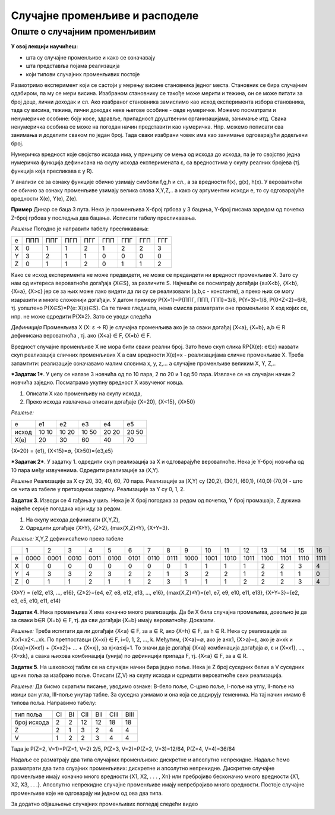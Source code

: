 
..
  Случајне променљиве
  reading

===============================
Случајне променљиве и расподеле 
===============================

Опште о случајним променљивим
-----------------------------

**У овој лекцији научићеш:**

- шта су случајне променљиве и како се означавају
- шта представља појама реализација
- који типови случајних променљивих постоје
 

Размотримо експеримент који се састоји у мерењу висине становника једног места. 
Становник се бира случајним одабиром, па му се мери висина. 
Изабраном становнику се такође може мерити и тежина, он се може питати за број деце, 
лични доходак и сл. Ако изабраног становника замислимо као исход експеримента избора становника, 
тада су висина, тежина, лични доходак неке његове особине - овде нумеричке. Можемо посматрати и 
ненумеричке особине: боју косе, здравље, припадност друштвеним организацијама, занимање итд. 
Свака ненумеричка особина се може на погодан начин представити као нумеричка. 
Нпр. можемо пописати сва занимања и доделити сваком по један број. 
Тада сваки изабрани човек има као занимање одговарајући додељени број.

Нумеричка вредност које својство исхода има, у принципу се мења од исхода до исхода, 
па је то својство једна нумеричка функција дефинисана на скупу исхода експеримената ɛ, 
са вредностима у скупу реалних бројева (тј. функција која пресликава ɛ у R).

У анализи се за ознаку функције обично узимају симболи f,g,h и сл., 
а за вредности f(x), g(x), h(x). У вероватноћи се обично за ознаку променљиве узимају 
велика слова X,Y,Z,.. а како су аргументни исходи e, то су одговарајуће 
вредности X(e), Y(e), Z(e). 

**Пример** Динар се баца 3 пута. Нека је променљива X-број грбова у 3 бацања, 
Y-број писама заредом од почетка Z-број грбова у последња два бацања. 
Исписати табелу пресликавања.

*Решење* Погодно је направити табелу пресликавања:


+----+-------+-------+-------+-------+-------+-------+-------+------+
| е  | ППП   | ППГ   | ПГП   | ПГГ   | ГПП   | ГПГ   |  ГГП  | ГГГ  |
+----+-------+-------+-------+-------+-------+-------+-------+------+
| X  |  0    |  1    |  1    |  2    |  1    |  2    |  2    |  3   |
+----+-------+-------+-------+-------+-------+-------+-------+------+
| Y  |  3    |  2    |  1    |  1    |  0    |  0    |  0    |  0   |
+----+-------+-------+-------+-------+-------+-------+-------+------+
| Z  |  0    |  1    |  1    |  2    |  0    |  1    |  1    |  2   |
+----+-------+-------+-------+-------+-------+-------+-------+------+


Како се исход експеримента не може предвидети, не може се предвидети ни вредност променљиве X. Зато су нам од интереса вероватноће догађаја {X∈S}, за различите S. Најчешће се посматрају догађаји {a≤X<b}, {X<b}, {X=a}, {X>c} јер се за њих може лако видети да ли су се реализовали (a,b,c - константе), а преко њих се могу изаразити и много сложенији догађаји. У датом примеру P{X=1}=P{ППГ, ПГП, ГПП}=3/8, P{Y=3}=1/8, P{0≤Z<2}=6/8, тј. уопштено P{X∈S}=P{e: X(e)∈S}. Са те тачке гледишта, нема смисла разматрати оне променљиве X код којих се, нпр. не може одредити P{X≥2}. Зато се уводи следећа

*Дефиниција* Променљива X (X: ɛ → R) је случајна променљива ако је за сваки догађај {X<a}, {X=b}, a,b ∈ R дефинисана вероватноћа , тј. ако {X<a} ∈ F, {X=b} ∈ F.

Вредност случајне променљиве X не мора бити сваки реални број. Зато ћемо скуп слика RP{X(e): e∈ɛ} назвати скуп реализација сличних променљивих X а сам вредности X(e)=x - реализацијама сличне променљиве X. Треба запамтити: реализације означавамо малим словима x, y, z,... а случајне променљиве великим X, Y, Z,..

***Задатак 1***. У џепу се налазе 3 новчића од по 10 пара, 2 по 20 и 1 од 50 пара. Извлаче се на случајан начин 2 новчића заједно. Посматрамо укупну вредност X извученог новца. 

1. Описати X као променљиву на скупу исхода,
2. Преко исхода извлачења описати догађаје {X=20}, {X<15}, {X≥50}

*Решење:* 

+--------+---------+---------+---------+---------+--------+
|   е    |   е1    |   е2    |   е3    |   е4    |   е5   |
+--------+---------+---------+---------+---------+--------+
| исход  | 10 10   | 10 20   | 10 50   | 20 20   | 20 50  |
+--------+---------+---------+---------+---------+--------+
|  X(e)  |   20    |   30    |   60    |   40    |   70   |
+--------+---------+---------+---------+---------+--------+

{X=20} = {е1}, {X<15}=∅, {X≥50}={е3,е5}

***Задатак 2***. У задатку 1. одредити скуп реализација за X и одговарајуће вероватноће. Нека је Y-број новчића од 10 пара међу извученима. Одредити реализације за (X,Y). 

*Решење* 
Реализације за X су 20, 30, 40, 60, 70 пара. Реализације за (X,Y) су (20,2), (30,1), (60,1), (40,0) (70,0) - што се чита из табеле у претходном задатку. Реализације за Y су 0, 1, 2.


**Задатак 3**. Изводи се 4 гађања у циљ. Нека је X број погодака за редом од почетка, Y број промашаја, Z дужина највеће серије погодака који иду за редом. 

1. На скупу исхода дефинисати (X,Y,Z),
2. Одредити догађаје {X≥Y}, {Z≥2}, {max{X,Z}≤Y}, {X+Y=3}.

*Решење:* X,Y,Z дефинисаћемо преко табеле

+-------+--------+--------+--------+--------+--------+--------+--------+--------+--------+--------+--------+--------+---------+-------+--------+-------+
|       |   1    |   2    |   3    |   4    |   5    |   6    |   7    |   8    |   9    |  10    |  11    |  12    |  13     |  14   |  15    |  16   |
+-------+--------+--------+--------+--------+--------+--------+--------+--------+--------+--------+--------+--------+---------+-------+--------+-------+
|   e   | 0000   | 0001   | 0010   | 0011   | 0100   | 0101   | 0110   | 0111   | 1000   | 1001   | 1010   | 1011   | 1100    | 1101  | 1110   | 1111  |
+-------+--------+--------+--------+--------+--------+--------+--------+--------+--------+--------+--------+--------+---------+-------+--------+-------+
|   X   |   0    |   0    |   0    |   0    |   0    |   0    |   0    |   0    |   1    |   1    |   1    |   1    |   2     |   2   |   3    |   4   |
+-------+--------+--------+--------+--------+--------+--------+--------+--------+--------+--------+--------+--------+---------+-------+--------+-------+
|   Y   |   4    |   3    |   3    |   2    |   3    |   2    |   2    |   1    |   3    |   2    |   2    |   1    |   2     |   1   |   1    |   0   |
+-------+--------+--------+--------+--------+--------+--------+--------+--------+--------+--------+--------+--------+---------+-------+--------+-------+
|   Z   |   0    |   1    |   1    |   2    |   1    |   1    |   2    |   3    |   1    |   1    |   1    |   2    |   2     |   2   |   3    |   4   |
+-------+--------+--------+--------+--------+--------+--------+--------+--------+--------+--------+--------+--------+---------+-------+--------+-------+

{X≥Y} = {e12, e13, ..., e16}, {Z≥2}={e4, e7, e8, e12, e13, ..., e16}, {max{X,Z}≤Y}={e1, e7, e9, e10, e11, e13}, {X+Y=3}={e2, e3, e5, e10, e11, e14}


**Задатак 4**. Нека променљива X има коначно много реализација. Да би X била случајна промељива, довољно је да за сваки b∈R {X=b} ∈ F, тј. да сви догађаји {X=b} имају вероватноћу. Доказати. 

*Решење:* Треба испитати да ли догађаји {X<a} ∈ F, за a ∈ R, ако {X=h} ∈ F, за h ∈ R. 
Нека су реализације за X:x1<x2<...xk. По претпоставци {X=xi} ∈ F, i=0, 1, 2, ..., k. Међутим, {X<а}=∅, ако је a≤x1, {X>а}=ɛ, ако је a>xk и {X<a}={X=x1} + {X=x2}+ ... + {X=xj}, за xj<a≤xj+1. То значи да је догађај {X<a} комбинација догађаја ∅, ɛ и {X=x1}, ..., {X=xk}, а свака њихова комбинација (унија) по дефиницији припада F, тј. {X<a} ∈ F, за a ∈ R.     


**Задатак 5**. На шаховској табли се на случајан начин бира једно поље. Нека је Z број суседних белих а V суседних црних поља за изабрано поље. Описати (Z,V) на скупу исхода и одредити вероватноће свих реализација. 

*Решење:* Да бисмо скратили писање, уводимо ознаке: B-бело поље, C-црно поље, I-поље на углу, II-поље на ивици ван угла, III-поље унутар табле. За суседна узимамо и она која се додирују теменима. На тај начин имамо 6 типова поља. Направимо табелу:


+--------------+-------+---------+---------+---------+---------+--------+
|   тип поља   | CI    |  BI     |  CII    |  BII    |  CIII   |  BIII  |
+--------------+-------+---------+---------+---------+---------+--------+
| број исхода  |  2    |   2     |   12    |   12    |   18    |   18   |
+--------------+-------+---------+---------+---------+---------+--------+
|      Z       |  2    |   1     |   3     |   2     |   4     |    4   |
+--------------+-------+---------+---------+---------+---------+--------+
|      V       |  1    |   2     |   2     |   3     |   4     |   4    |
+--------------+-------+---------+---------+---------+---------+--------+

Тада је P(Z=2, V=1)=P(Z=1, V=2) 2/5, P(Z=3, V=2)=P(Z=2, V=3)=12/64, P(Z=4, V=4)=36/64 

Надаље се разматрају два типа случајних променљивих: дискретне и апсолутно непрекидне. Надаље ћемо разматрати два типа слуајних променљивих: дискретне и апсолутно непрекидне. Дискретне случајне променљиве имају коначно много вредности {X1, X2, . . . , Xn} или пребројиво бесконачно много вредности {X1, X2, X3,  . . .}. Апсолутно непрекидне случајне променљиве имају непребројиво много вредности. Постоје случајне променљиве које не одговарају ни једном од ова два типа.

За додатно објашњење случајних променљивих погледај следећи видео


.. ytpopup:: 3v9w79NhsfI
    :width: 935
    :height: 600
    :align: center


